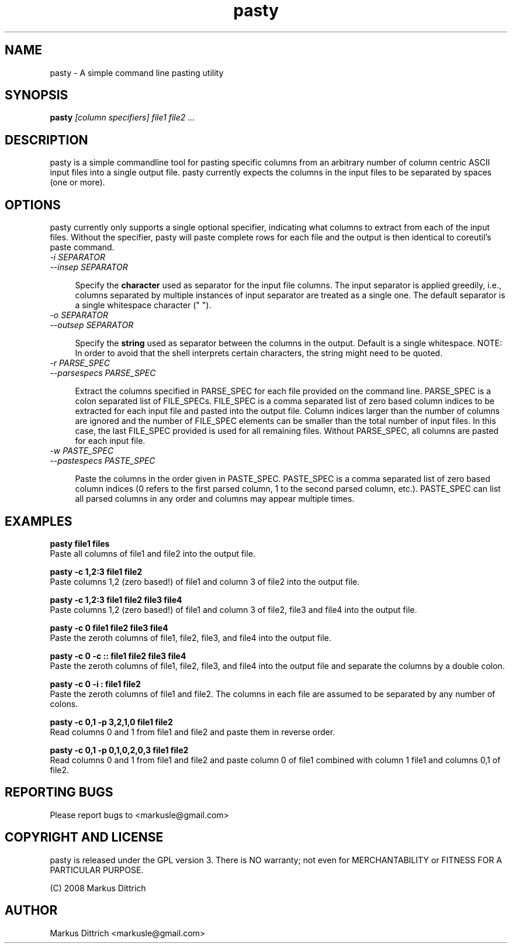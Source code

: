 .TH "pasty" "1" "Dec 2008" "pasty-0.1" "pasty"
.SH "NAME"
pasty \- A simple command line pasting utility
.SH "SYNOPSIS"
.B pasty
.I [column specifiers] file1 file2 ...
.PP

.SH "DESCRIPTION"
pasty is a simple commandline tool for pasting specific columns 
from an arbitrary number of column centric ASCII input files into 
a single output file. pasty currently expects the columns in the
input files to be separated by spaces (one or more).

.SH "OPTIONS"
pasty currently only supports a single optional specifier, indicating
what columns to extract from each of the input files. Without the
specifier, pasty will paste complete rows for each file and the
output is then identical to coreutil's paste command.


.TP 4m
.PD 0
\fI-i SEPARATOR
.TP
.PD
\fI--insep SEPARATOR


Specify the \fBcharacter\fR used as separator for the input file 
columns. The input separator is applied greedily, i.e., columns
separated by multiple instances of input separator are treated as
a single one. The default separator is a single whitespace character
(" ").


.TP 4m
.PD 0
\fI-o SEPARATOR
.TP
.PD
\fI--outsep SEPARATOR


Specify the \fBstring\fR used as separator between the columns in the 
output. Default is a single whitespace. 
NOTE: In order to avoid that the shell interprets certain characters,
the string might need to be quoted. 


.TP 4m
.PD 0
\fI-r PARSE_SPEC
.TP
.PD
\fI--parsespecs PARSE_SPEC\fR


Extract the columns specified in PARSE_SPEC for each file provided
on the command line. PARSE_SPEC is a colon separated list of 
FILE_SPECs. FILE_SPEC is a comma separated list of zero based column
indices to be extracted for each input file and pasted into the output
file. Column indices larger than the number of columns are ignored and
the number of FILE_SPEC elements can be smaller than the total number 
of input files. In this case, the last FILE_SPEC provided is used for 
all remaining files. Without PARSE_SPEC, all columns are pasted
for each input file.


.TP 4m
.PD 0
\fI-w PASTE_SPEC
.TP
.PD
\fI--pastespecs PASTE_SPEC


Paste the columns in the order given in PASTE_SPEC. PASTE_SPEC
is a comma separated list of zero based column indices (0 refers
to the first parsed column, 1 to the second parsed column, etc.).
PASTE_SPEC can list all parsed columns in any order and columns
may appear multiple times.


.SH "EXAMPLES"

.nf
.B pasty file1 files
.fi
Paste all columns of file1 and file2 into the output file.
.PP
.nf
.B pasty -c 1,2:3 file1 file2
.fi
Paste columns 1,2 (zero based!) of file1 and column 3 of file2 into
the output file.
.PP
.nf
.B pasty -c 1,2:3 file1 file2 file3 file4
.fi
Paste columns 1,2 (zero based!) of file1 and column 3 of file2, file3
and file4 into the output file.
.PP
.nf
.B pasty -c 0 file1 file2 file3 file4
.fi
Paste the zeroth columns of file1, file2, file3, and file4 into the
output file.
.PP
.nf
.B pasty -c 0 -c "::" file1 file2 file3 file4
.fi
Paste the zeroth columns of file1, file2, file3, and file4 into the
output file and separate the columns by a double colon.
.PP
.nf
.B pasty -c 0 -i : file1 file2 
.fi
Paste the zeroth columns of file1 and file2. The columns in each
file are assumed to be separated by any number of colons.
.PP
.B pasty -c 0,1 -p 3,2,1,0 file1 file2 
.fi
Read columns 0 and 1 from file1 and file2 and paste them in
reverse order.
.PP
.PP
.B pasty -c 0,1 -p 0,1,0,2,0,3 file1 file2 
.fi
Read columns 0 and 1 from file1 and file2 and paste 
column 0 of file1 combined with column 1 file1 and
columns 0,1 of file2.
.PP


.SH "REPORTING BUGS"

Please report bugs to <markusle@gmail.com>


.SH "COPYRIGHT AND LICENSE"

pasty is released under the GPL version 3.
There is NO warranty; not even for MERCHANTABILITY or FITNESS
FOR A PARTICULAR PURPOSE.

(C) 2008 Markus Dittrich


.SH "AUTHOR"
.nf
Markus Dittrich <markusle@gmail.com>
.fi
